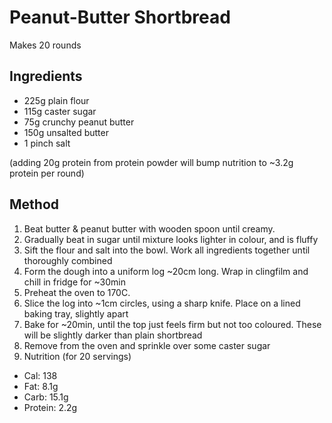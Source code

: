 * Peanut-Butter Shortbread

Makes 20 rounds

** Ingredients

- 225g plain flour
- 115g caster sugar
- 75g crunchy peanut butter
- 150g unsalted butter
- 1 pinch salt

(adding 20g protein from protein powder will bump nutrition to ~3.2g
protein per round)

** Method

1. Beat butter & peanut butter with wooden spoon until creamy.
2. Gradually beat in sugar until mixture looks lighter in colour, and is
   fluffy
3. Sift the flour and salt into the bowl. Work all ingredients together
   until thoroughly combined
4. Form the dough into a uniform log ~20cm long. Wrap in clingfilm and
   chill in fridge for ~30min
5. Preheat the oven to 170C.
6. Slice the log into ~1cm circles, using a sharp knife. Place on a
   lined baking tray, slightly apart
7. Bake for ~20min, until the top just feels firm but not too coloured.
   These will be slightly darker than plain shortbread
8. Remove from the oven and sprinkle over some caster sugar
9. Nutrition (for 20 servings)

- Cal: 138
- Fat: 8.1g
- Carb: 15.1g
- Protein: 2.2g
